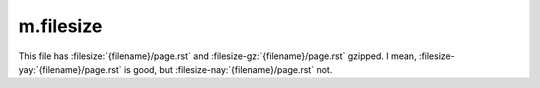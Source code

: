 m.filesize
##########

.. role:: filesize-nay(filesize)
    :class: m-text m-danger
.. role:: filesize-yay(filesize-gz)
    :class: m-text m-success

This file has :filesize:`{filename}/page.rst` and :filesize-gz:`{filename}/page.rst`
gzipped. I mean, :filesize-yay:`{filename}/page.rst` is good, but
:filesize-nay:`{filename}/page.rst` not.
